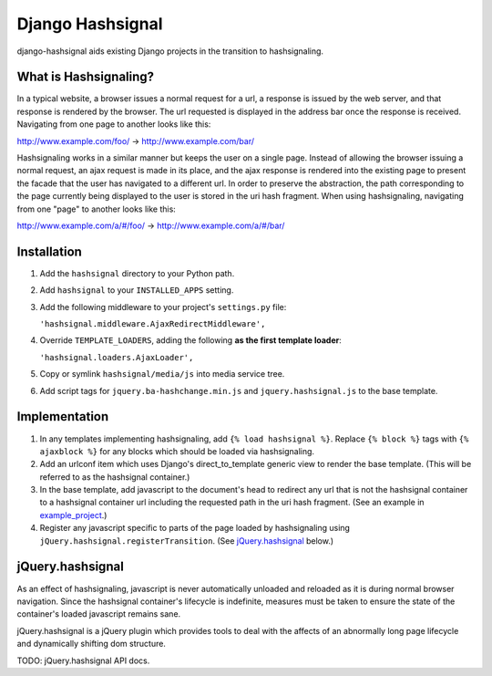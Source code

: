 =================
Django Hashsignal
=================

django-hashsignal aids existing Django projects in the transition to hashsignaling.

What is Hashsignaling?
======================

In a typical website, a browser issues a normal request for a url, a response is issued by the web server, and that response is rendered by the browser.  The url requested is displayed in the address bar once the response is received. Navigating from one page to another looks like this:

http://www.example.com/foo/ -> http://www.example.com/bar/

Hashsignaling works in a similar manner but keeps the user on a single page.  Instead of allowing the browser issuing a normal request, an ajax request is made in its place, and the ajax response is rendered into the existing page to present the facade that the user has navigated to a different url.  In order to preserve the abstraction, the path corresponding to the page currently being displayed to the user is stored in the uri hash fragment.  When using hashsignaling, navigating from one "page" to another looks like this:

http://www.example.com/a/#/foo/ -> http://www.example.com/a/#/bar/

Installation
============

#. Add the ``hashsignal`` directory to your Python path.

#. Add ``hashsignal`` to your ``INSTALLED_APPS`` setting.

#. Add the following middleware to your project's ``settings.py`` file:

   ``'hashsignal.middleware.AjaxRedirectMiddleware',``

#. Override ``TEMPLATE_LOADERS``, adding the following **as the first template loader**:

   ``'hashsignal.loaders.AjaxLoader',``

#. Copy or symlink ``hashsignal/media/js`` into media service tree.

#. Add script tags for ``jquery.ba-hashchange.min.js`` and ``jquery.hashsignal.js`` to the base template.

Implementation
==============

#. In any templates implementing hashsignaling, add ``{% load hashsignal %}``. Replace ``{% block %}`` tags with ``{% ajaxblock %}`` for any blocks which should be loaded via hashsignaling.

#. Add an urlconf item which uses Django's direct_to_template generic view to render the base template. (This will be referred to as the hashsignal container.)

#. In the base template, add javascript to the document's head to redirect any url that is not the hashsignal container to a hashsignal container url including the requested path in the uri hash fragment.  (See an example in `example_project <https://github.com/dgouldin/django-hashsignal/blob/master/example_project/templates/base.html#L9>`_.)

#. Register any javascript specific to parts of the page loaded by hashsignaling using ``jQuery.hashsignal.registerTransition``.  (See `jQuery.hashsignal`_ below.)

jQuery.hashsignal
=================

As an effect of hashsignaling, javascript is never automatically unloaded and reloaded as it is during normal browser navigation.  Since the hashsignal container's lifecycle is indefinite, measures must be taken to ensure the state of the container's loaded javascript remains sane.

jQuery.hashsignal is a jQuery plugin which provides tools to deal with the affects of an abnormally long page lifecycle and dynamically shifting dom structure.

TODO: jQuery.hashsignal API docs.
